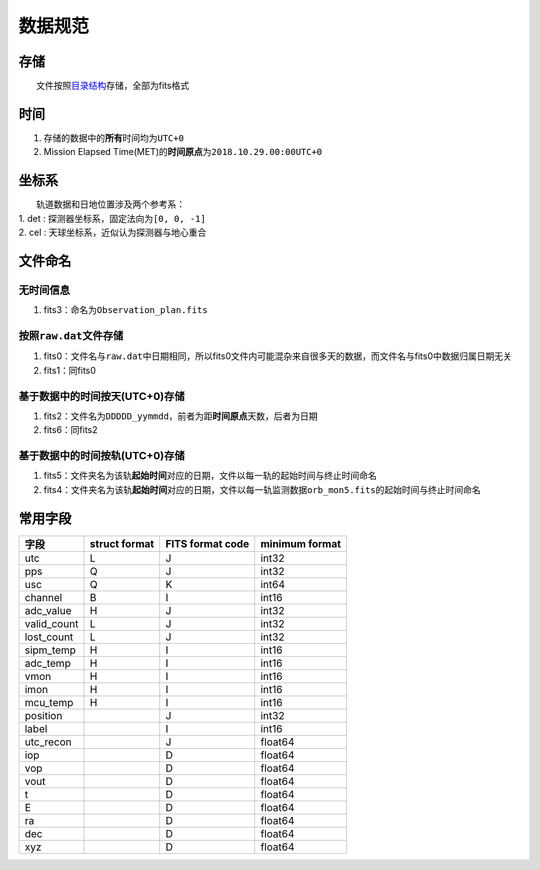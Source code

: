 数据规范
========

存储
~~~~

  文件按照\ `目录结构 <./brief.html#id2>`__\ 存储，全部为fits格式

时间
~~~~

1. 存储的数据中的\ **所有**\ 时间均为\ ``UTC+0``
2. Mission Elapsed
   Time(MET)的\ **时间原点**\ 为\ ``2018.10.29.00:00UTC+0``

坐标系
~~~~~~

|   轨道数据和日地位置涉及两个参考系：
| 1. det : 探测器坐标系，固定法向为\ ``[0, 0, -1]`` 
| 2. cel : 天球坐标系，近似认为探测器与地心重合

文件命名
~~~~~~~~

无时间信息
''''''''''

1. fits3：命名为\ ``Observation_plan.fits``

按照\ ``raw.dat``\ 文件存储
'''''''''''''''''''''''''''

1. fits0：文件名与\ ``raw.dat``\ 中日期相同，所以fits0文件内可能混杂来自很多天的数据，而文件名与fits0中数据归属日期无关
2. fits1：同fits0

基于数据中的时间按天(UTC+0)存储
'''''''''''''''''''''''''''''''

1. fits2：文件名为\ ``DDDDD_yymmdd``\ ，前者为距\ **时间原点**\ 天数，后者为日期
2. fits6：同fits2

基于数据中的时间按轨(UTC+0)存储
'''''''''''''''''''''''''''''''

1. fits5：文件夹名为该轨\ **起始时间**\ 对应的日期，文件以每一轨的起始时间与终止时间命名
2. fits4：文件夹名为该轨\ **起始时间**\ 对应的日期，文件以每一轨监测数据\ ``orb_mon5.fits``\ 的起始时间与终止时间命名

常用字段
~~~~~~~~

+----------------+-----------------+--------------------+------------------+
| 字段           | struct format   | FITS format code   | minimum format   |
+================+=================+====================+==================+
| utc            | L               | J                  | int32            |
+----------------+-----------------+--------------------+------------------+
| pps            | Q               | J                  | int32            |
+----------------+-----------------+--------------------+------------------+
| usc            | Q               | K                  | int64            |
+----------------+-----------------+--------------------+------------------+
| channel        | B               | I                  | int16            |
+----------------+-----------------+--------------------+------------------+
| adc\_value     | H               | J                  | int32            |
+----------------+-----------------+--------------------+------------------+
| valid\_count   | L               | J                  | int32            |
+----------------+-----------------+--------------------+------------------+
| lost\_count    | L               | J                  | int32            |
+----------------+-----------------+--------------------+------------------+
| sipm\_temp     | H               | I                  | int16            |
+----------------+-----------------+--------------------+------------------+
| adc\_temp      | H               | I                  | int16            |
+----------------+-----------------+--------------------+------------------+
| vmon           | H               | I                  | int16            |
+----------------+-----------------+--------------------+------------------+
| imon           | H               | I                  | int16            |
+----------------+-----------------+--------------------+------------------+
| mcu\_temp      | H               | I                  | int16            |
+----------------+-----------------+--------------------+------------------+
| position       |                 | J                  | int32            |
+----------------+-----------------+--------------------+------------------+
| label          |                 | I                  | int16            |
+----------------+-----------------+--------------------+------------------+
| utc\_recon     |                 | J                  | float64          |
+----------------+-----------------+--------------------+------------------+
| iop            |                 | D                  | float64          |
+----------------+-----------------+--------------------+------------------+
| vop            |                 | D                  | float64          |
+----------------+-----------------+--------------------+------------------+
| vout           |                 | D                  | float64          |
+----------------+-----------------+--------------------+------------------+
| t              |                 | D                  | float64          |
+----------------+-----------------+--------------------+------------------+
| E              |                 | D                  | float64          |
+----------------+-----------------+--------------------+------------------+
| ra             |                 | D                  | float64          |
+----------------+-----------------+--------------------+------------------+
| dec            |                 | D                  | float64          |
+----------------+-----------------+--------------------+------------------+
| xyz            |                 | D                  | float64          |
+----------------+-----------------+--------------------+------------------+